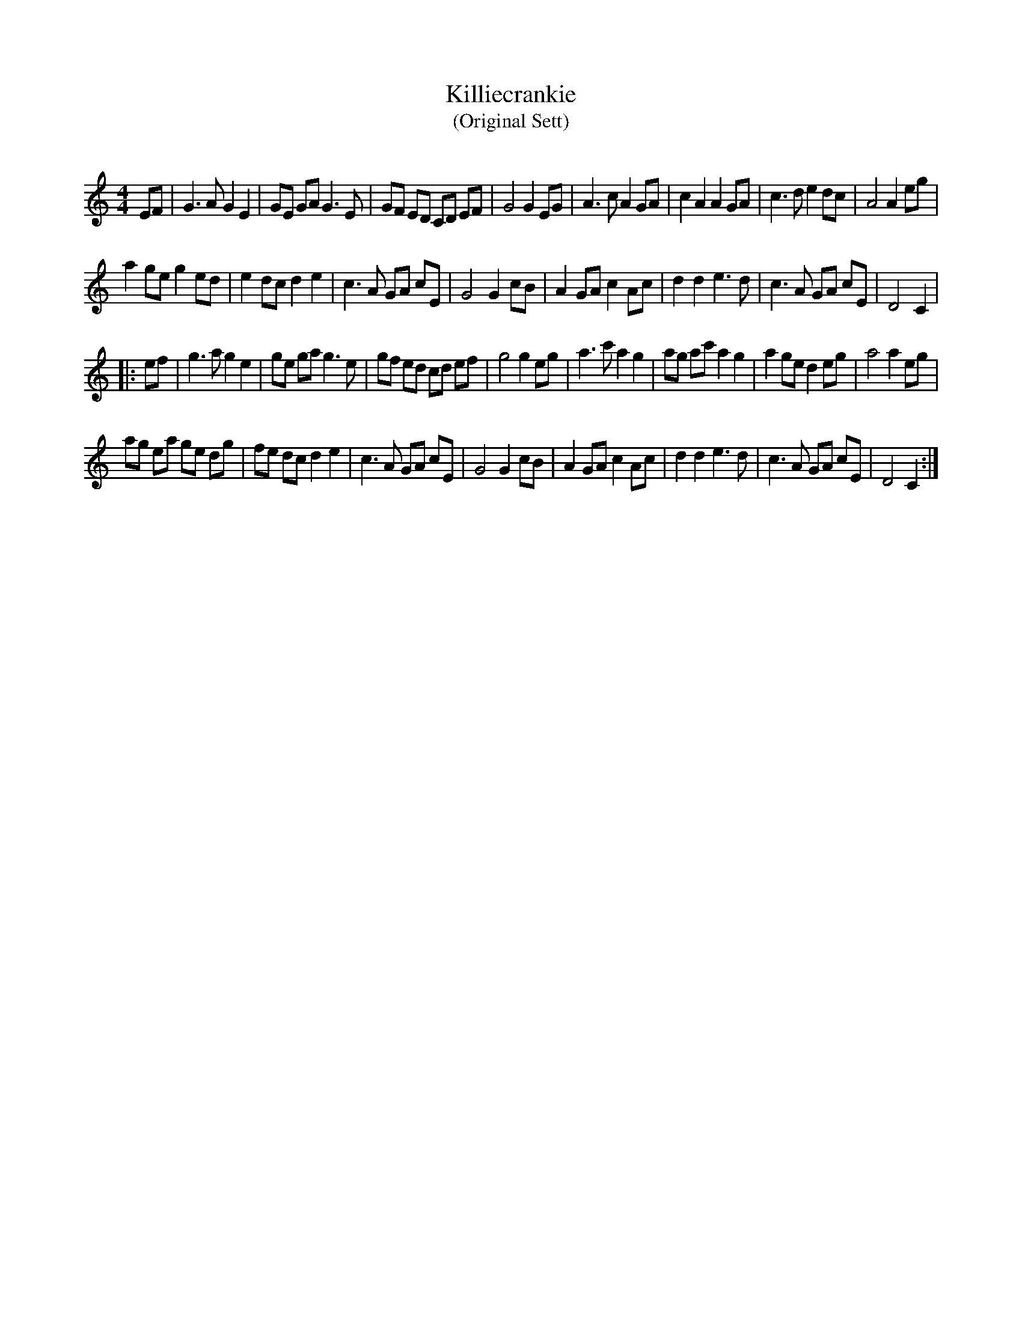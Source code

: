 X:1
T: Killiecrankie
T: (Original Sett)
R:Reel
Q: 232
K:C
M:4/4
L:1/8
EF|G3A G2 E2|GE GA G3E|GF ED CD EF|G4 G2 EG|A3c A2 GA|c2 A2 A2 GA|c3d e2 dc|A4 A2 eg|
a2 ge g2 ed|e2 dc d2 e2|c3A GA cE|G4 G2 cB|A2 GA c2 Ac|d2 d2 e3d|c3A GA cE|D4 C2|
|:ef|g3a g2 e2|ge ga g3e|gf ed cd ef|g4 g2 eg|a3c' a2 g2|ag ac' a2 g2|a2 ge d2 eg|a4 a2 eg|
ag ea ge dg|fe dc d2 e2|c3A GA cE|G4 G2 cB|A2 GA c2 Ac|d2 d2 e3d|c3A GA cE|D4 C2:|
